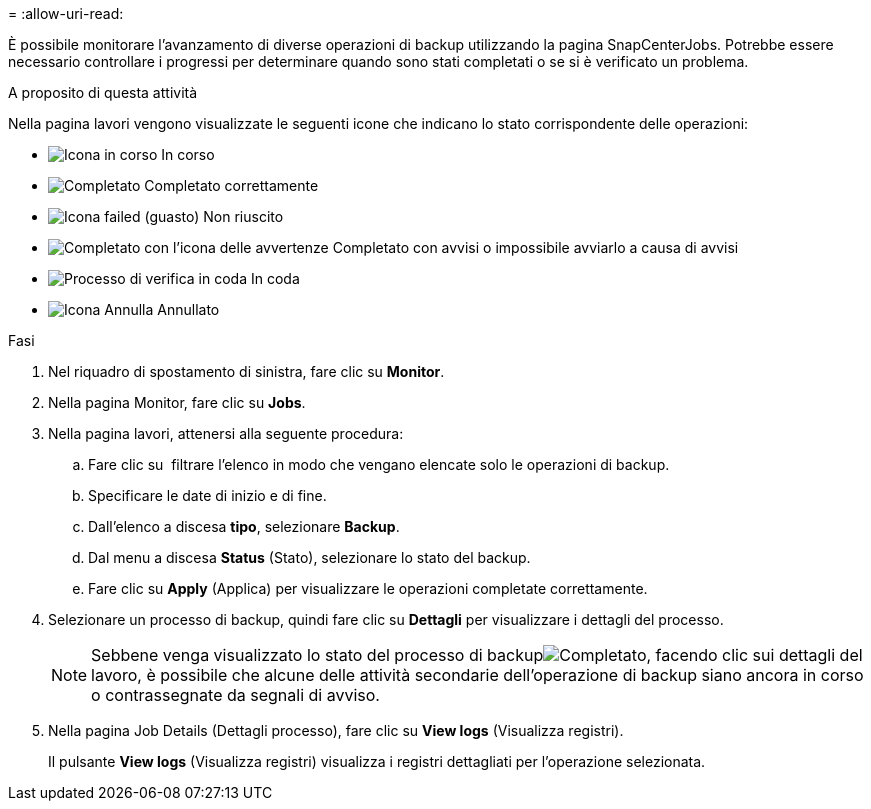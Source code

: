 = 
:allow-uri-read: 


È possibile monitorare l'avanzamento di diverse operazioni di backup utilizzando la pagina SnapCenterJobs. Potrebbe essere necessario controllare i progressi per determinare quando sono stati completati o se si è verificato un problema.

.A proposito di questa attività
Nella pagina lavori vengono visualizzate le seguenti icone che indicano lo stato corrispondente delle operazioni:

* image:../media/progress_icon.gif["Icona in corso"] In corso
* image:../media/success_icon.gif["Completato"] Completato correttamente
* image:../media/failed_icon.gif["Icona failed (guasto)"] Non riuscito
* image:../media/warning_icon.gif["Completato con l'icona delle avvertenze"] Completato con avvisi o impossibile avviarlo a causa di avvisi
* image:../media/verification_job_in_queue.gif["Processo di verifica in coda"] In coda
* image:../media/cancel_icon.gif["Icona Annulla"] Annullato


.Fasi
. Nel riquadro di spostamento di sinistra, fare clic su *Monitor*.
. Nella pagina Monitor, fare clic su *Jobs*.
. Nella pagina lavori, attenersi alla seguente procedura:
+
.. Fare clic su image:../media/filter_icon.png[""] filtrare l'elenco in modo che vengano elencate solo le operazioni di backup.
.. Specificare le date di inizio e di fine.
.. Dall'elenco a discesa *tipo*, selezionare *Backup*.
.. Dal menu a discesa *Status* (Stato), selezionare lo stato del backup.
.. Fare clic su *Apply* (Applica) per visualizzare le operazioni completate correttamente.


. Selezionare un processo di backup, quindi fare clic su *Dettagli* per visualizzare i dettagli del processo.
+

NOTE: Sebbene venga visualizzato lo stato del processo di backupimage:../media/success_icon.gif["Completato"], facendo clic sui dettagli del lavoro, è possibile che alcune delle attività secondarie dell'operazione di backup siano ancora in corso o contrassegnate da segnali di avviso.

. Nella pagina Job Details (Dettagli processo), fare clic su *View logs* (Visualizza registri).
+
Il pulsante *View logs* (Visualizza registri) visualizza i registri dettagliati per l'operazione selezionata.


